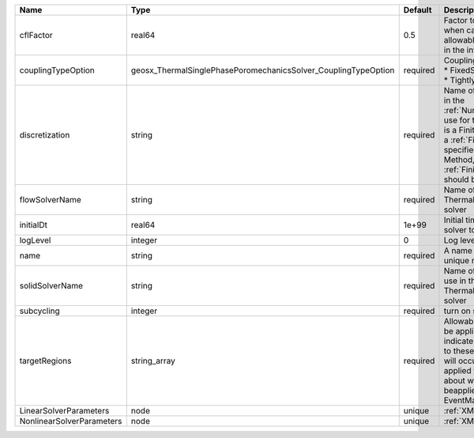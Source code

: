 

========================= ============================================================== ======== ======================================================================================================================================================================================================================================================================================================================== 
Name                      Type                                                           Default  Description                                                                                                                                                                                                                                                                                                              
========================= ============================================================== ======== ======================================================================================================================================================================================================================================================================================================================== 
cflFactor                 real64                                                         0.5      Factor to apply to the `CFL condition <http://en.wikipedia.org/wiki/Courant-Friedrichs-Lewy_condition>`_ when calculating the maximum allowable time step. Values should be in the interval (0,1]                                                                                                                        
couplingTypeOption        geosx_ThermalSinglePhasePoromechanicsSolver_CouplingTypeOption required | Coupling option. Valid options:                                                                                                                                                                                                                                                                                          
                                                                                                  | * FixedStress                                                                                                                                                                                                                                                                                                            
                                                                                                  | * TightlyCoupled                                                                                                                                                                                                                                                                                                         
discretization            string                                                         required Name of discretization object (defined in the :ref:`NumericalMethodsManager`) to use for this solver. For instance, if this is a Finite Element Solver, the name of a :ref:`FiniteElement` should be specified. If this is a Finite Volume Method, the name of a :ref:`FiniteVolume` discretization should be specified. 
flowSolverName            string                                                         required Name of the flow solver to use in the ThermalSinglePhasePoromechanics solver                                                                                                                                                                                                                                             
initialDt                 real64                                                         1e+99    Initial time-step value required by the solver to the event manager.                                                                                                                                                                                                                                                     
logLevel                  integer                                                        0        Log level                                                                                                                                                                                                                                                                                                                
name                      string                                                         required A name is required for any non-unique nodes                                                                                                                                                                                                                                                                              
solidSolverName           string                                                         required Name of the solid mechanics solver to use in the ThermalSinglePhasePoromechanics solver                                                                                                                                                                                                                                  
subcycling                integer                                                        required turn on subcycling on each load step                                                                                                                                                                                                                                                                                     
targetRegions             string_array                                                   required Allowable regions that the solver may be applied to. Note that this does not indicate that the solver will be applied to these regions, only that allocation will occur such that the solver may be applied to these regions. The decision about what regions this solver will beapplied to rests in the EventManager.   
LinearSolverParameters    node                                                           unique   :ref:`XML_LinearSolverParameters`                                                                                                                                                                                                                                                                                        
NonlinearSolverParameters node                                                           unique   :ref:`XML_NonlinearSolverParameters`                                                                                                                                                                                                                                                                                     
========================= ============================================================== ======== ======================================================================================================================================================================================================================================================================================================================== 


